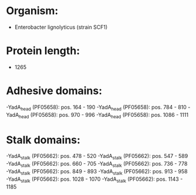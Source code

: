 * Organism:
- Enterobacter lignolyticus (strain SCF1)
* Protein length:
- 1265
* Adhesive domains:
-YadA_head (PF05658): pos. 164 - 190
-YadA_head (PF05658): pos. 784 - 810
-YadA_head (PF05658): pos. 970 - 996
-YadA_head (PF05658): pos. 1086 - 1111
* Stalk domains:
-YadA_stalk (PF05662): pos. 478 - 520
-YadA_stalk (PF05662): pos. 547 - 589
-YadA_stalk (PF05662): pos. 660 - 705
-YadA_stalk (PF05662): pos. 736 - 778
-YadA_stalk (PF05662): pos. 849 - 893
-YadA_stalk (PF05662): pos. 913 - 958
-YadA_stalk (PF05662): pos. 1028 - 1070
-YadA_stalk (PF05662): pos. 1143 - 1185

